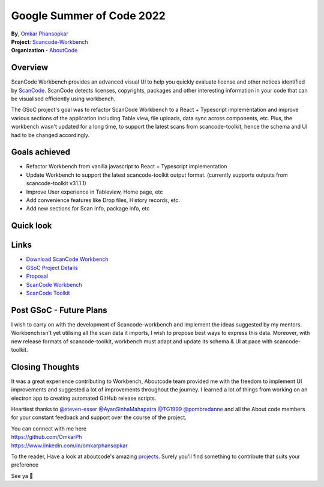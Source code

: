 Google Summer of Code 2022
============================================

| **By**, `Omkar Phansopkar <https://github.com/OmkarPh>`_
| **Project**: `Scancode-Workbench <https://github.com/nexB/scancode-workbench>`_
| **Organization -** `AboutCode <https://www.aboutcode.org>`_

Overview
---------------
ScanCode Workbench provides an advanced visual UI to help you quickly evaluate
license and other notices identified by 
`ScanCode <https://github.com/nexB/scancode-toolkit/>`_.
ScanCode detects licenses, copyrights, packages
and other interesting information in your code that can be visualised efficiently using workbench.

The GSoC project's goal was to refactor ScanCode Workbench to a React + Typescript implementation and improve various sections of the application including Table view, file uploads, data sync across components, etc.
Plus, the workbench wasn't updated for a long time, to support the latest scans from scancode-toolkit, hence the schema and UI had to be changed accordingly.

Goals achieved
-------------------

* Refactor Workbench from vanilla javascript to React + Typescript implementation
* Update Workbench to support the latest scancode-toolkit output format. (currently supports outputs from scancode-toolkit v31.1.1)
* Improve User experience in Tableview, Home page, etc
* Add convenience features like Drop files, History records, etc.
* Add new sections for Scan Info, package info, etc


Quick look
-------------------
.. image:: https://user-images.githubusercontent.com/48476025/185114433-7340ee70-57cd-4586-b7e7-964fe736451a.gif


Links
---------------
* `Download ScanCode Workbench <https://github.com/nexB/scancode-workbench/releases/latest>`_
* `GSoC Project Details <https://summerofcode.withgoogle.com/programs/2022/projects/UHXR7kXp>`_
* `Proposal <https://docs.google.com/document/d/1RFEtP5Aub5kAGkEMB1HYnqNa4b66-CDIFp4xQRzuiBg/edit?usp=sharing>`_
* `ScanCode Workbench <https://github.com/nexB/scancode-workbench>`_
* `ScanCode Toolkit <https://github.com/nexB/scancode-toolkit>`_


Post GSoC - Future Plans
-------------------------------------------
I wish to carry on with the development of Scancode-workbench and implement the
ideas suggested by my mentors. Workbench isn't yet utilising all the scan data it imports, I wish to propose best ways to express this data.
Moreover, with new release formats of scancode-toolkit, workbench must adapt and update its schema & UI at pace with scancode-toolkit.

Closing Thoughts
-------------------

It was a great experience contributing to Workbench, Aboutcode team provided me with the freedom to implement UI improvements and suggested a lot of improvements throughout the journey.
I learned a lot of things from working on an electron app to creating automated GitHub release scripts.

Heartiest thanks to 
`@steven-esser <https://github.com/steven-esser>`_
`@AyanSinhaMahapatra <https://github.com/AyanSinhaMahapatra>`_
`@TG1999 <https://github.com/TG1999>`_
`@pombredanne <https://github.com/pombredanne>`_
and all the About code members for your constant feedback and support over the course of the project.

| You can connect with me here
| https://github.com/OmkarPh
| https://www.linkedin.com/in/omkarphansopkar


To the reader, Have a look at aboutcode's amazing `projects <https://github.com/nexB/>`_. Surely you'll find something to contribute that suits your preference

See ya 👋